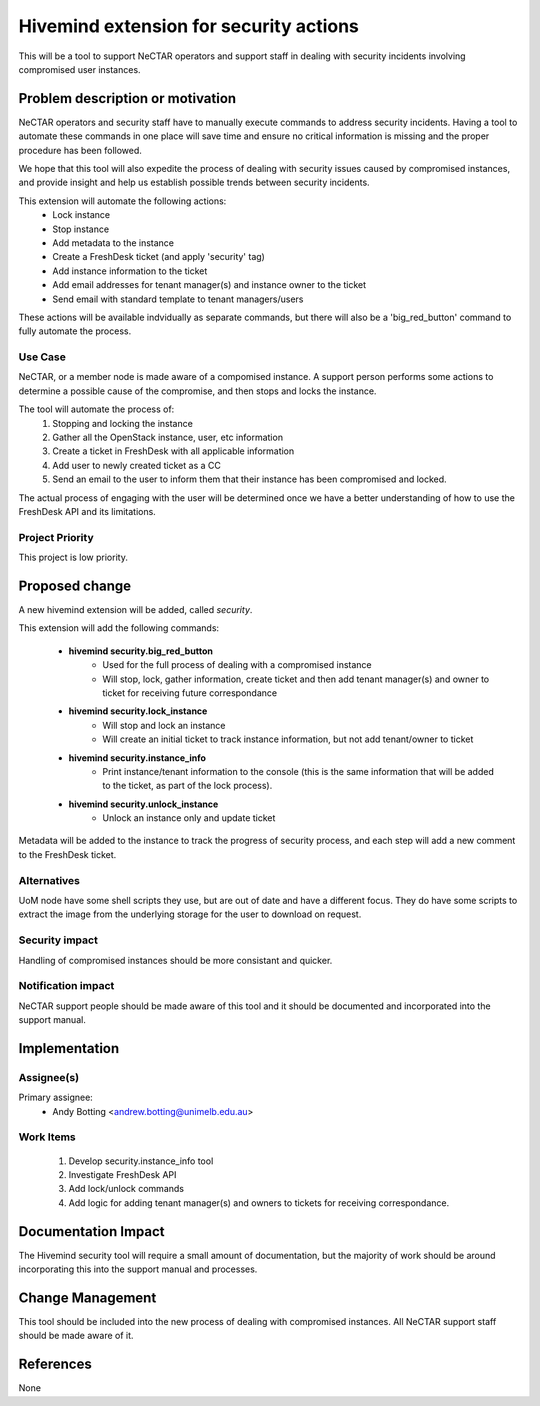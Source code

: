 ..
 This work is licensed under a Creative Commons Attribution 3.0 Unported
 License.

 http://creativecommons.org/licenses/by/3.0/legalcode

=======================================
Hivemind extension for security actions
=======================================
This will be a tool to support NeCTAR operators and support staff in dealing
with security incidents involving compromised user instances.


Problem description or motivation
=================================
NeCTAR operators and security staff have to manually execute commands to
address security incidents. Having a tool to automate these commands in one
place will save time and ensure no critical information is missing and the
proper procedure has been followed.

We hope that this tool will also expedite the process of dealing with security
issues caused by compromised instances, and provide insight and help us
establish possible trends between security incidents.

This extension will automate the following actions:
 * Lock instance
 * Stop instance
 * Add metadata to the instance
 * Create a FreshDesk ticket (and apply 'security' tag)
 * Add instance information to the ticket
 * Add email addresses for tenant manager(s) and instance owner to the ticket
 * Send email with standard template to tenant managers/users

These actions will be available indvidually as separate commands, but there will
also be a 'big_red_button' command to fully automate the process.

Use Case
---------
NeCTAR, or a member node is made aware of a compomised instance. A support
person performs some actions to determine a possible cause of the compromise,
and then stops and locks the instance.

The tool will automate the process of:
 #. Stopping and locking the instance
 #. Gather all the OpenStack instance, user, etc information
 #. Create a ticket in FreshDesk with all applicable information
 #. Add user to newly created ticket as a CC
 #. Send an email to the user to inform them that their instance has been
    compromised and locked.

The actual process of engaging with the user will be determined once we have a
better understanding of how to use the FreshDesk API and its limitations.


Project Priority
-----------------
This project is low priority.


Proposed change
===============
A new hivemind extension will be added, called *security*.

This extension will add the following commands:

 * **hivemind security.big_red_button**
    - Used for the full process of dealing with a compromised instance
    - Will stop, lock, gather information, create ticket and then add
      tenant manager(s) and owner to ticket for receiving future
      correspondance

 * **hivemind security.lock_instance**
    - Will stop and lock an instance
    - Will create an initial ticket to track instance information, but not add
      tenant/owner to ticket

 * **hivemind security.instance_info**
    - Print instance/tenant information to the console (this is the same
      information that will be added to the ticket, as part of the lock
      process).

 * **hivemind security.unlock_instance**
    - Unlock an instance only and update ticket

Metadata will be added to the instance to track the progress of security
process, and each step will add a new comment to the FreshDesk ticket.

Alternatives
------------
UoM node have some shell scripts they use, but are out of date and have a
different focus. They do have some scripts to extract the image from the
underlying storage for the user to download on request.


Security impact
---------------
Handling of compromised instances should be more consistant and quicker.


Notification impact
-------------------
NeCTAR support people should be made aware of this tool and it should be
documented and incorporated into the support manual.


Implementation
==============

Assignee(s)
-----------
Primary assignee:
 * Andy Botting <andrew.botting@unimelb.edu.au>


Work Items
----------
 #. Develop security.instance_info tool
 #. Investigate FreshDesk API
 #. Add lock/unlock commands
 #. Add logic for adding tenant manager(s) and owners to tickets for
    receiving correspondance.


Documentation Impact
====================
The Hivemind security tool will require a small amount of documentation, but the
majority of work should be around incorporating this into the support manual and
processes.


Change Management
=================
This tool should be included into the new process of dealing with compromised
instances. All NeCTAR support staff should be made aware of it.

References
==========
None

